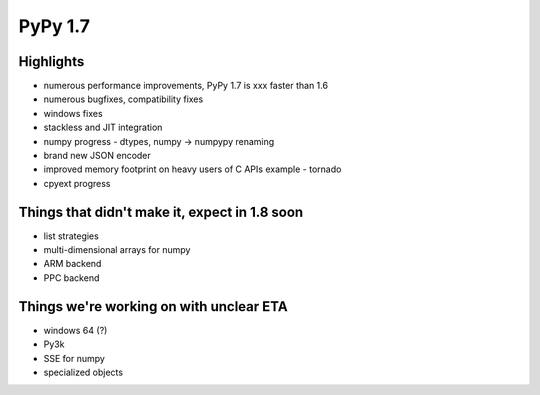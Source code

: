 =====================
PyPy 1.7
=====================

Highlights
==========

* numerous performance improvements, PyPy 1.7 is xxx faster than 1.6

* numerous bugfixes, compatibility fixes

* windows fixes

* stackless and JIT integration

* numpy progress - dtypes, numpy -> numpypy renaming

* brand new JSON encoder

* improved memory footprint on heavy users of C APIs example - tornado

* cpyext progress

Things that didn't make it, expect in 1.8 soon
==============================================

* list strategies

* multi-dimensional arrays for numpy

* ARM backend

* PPC backend

Things we're working on with unclear ETA
========================================

* windows 64 (?)

* Py3k

* SSE for numpy

* specialized objects
